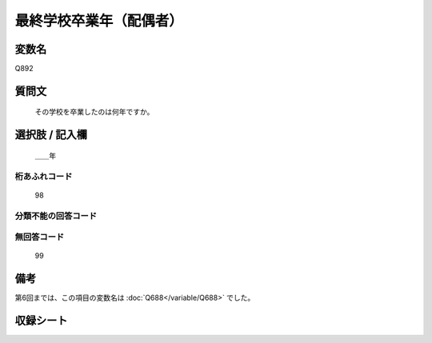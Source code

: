 .. title:: Q892
.. rst-cllass:: item
====================================================================================================
最終学校卒業年（配偶者）
====================================================================================================

.. rst-class:: varname
変数名
==================

Q892

.. rst-class:: question
質問文
==================


   その学校を卒業したのは何年ですか。



.. rst-class:: answer
選択肢 / 記入欄
======================

  ＿＿年



.. rst-class:: overflow
桁あふれコード
-------------------------------
  98


.. rst-class:: not_available
分類不能の回答コード
-------------------------------------



.. rst-class:: not_available
無回答コード
-------------------------------------
  99


.. rst-class:: bikou
備考
==================

第6回までは、この項目の変数名は :doc:`Q688</variable/Q688>` でした。

.. rst-class:: include_sheet
収録シート
=======================================
.. hlist::
   :columns: 3


   * p7_5

   * p8_5

   * p9_5

   * p10_5

   * p11ab_5

   * p11c_5

   * p12_5

   * p13_5

   * p14_5

   * p15_5

   * p16abc_5

   * p16d_5

   * p17_5

   * p18_5

   * p19_5

   * p20_5

   * p21abcd_5

   * p21e_5

   * p22_5

   * p23_5

   * p24_5

   * p25_5

   * p26_5




.. index:: Q892
